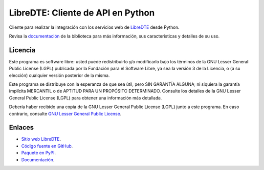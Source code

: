 LibreDTE: Cliente de API en Python
==================================

.. image:: https://badge.fury.io/py/libredte.svg
    :target: https://pypi.org/project/libredte
.. image:: https://img.shields.io/pypi/status/libredte.svg
    :target: https://pypi.org/project/libredte
.. image:: https://img.shields.io/pypi/pyversions/libredte.svg
    :target: https://pypi.org/project/libredte
.. image:: https://scrutinizer-ci.com/g/libredte/libredte-api-client-python/badges/quality-score.png?b=master
    :target: https://scrutinizer-ci.com/g/libredte/libredte-api-client-python/
.. image:: https://scrutinizer-ci.com/g/libredte/libredte-api-client-python/badges/coverage.png?b=master
    :target: https://scrutinizer-ci.com/g/libredte/libredte-api-client-python/
.. image:: https://app.fossa.com/api/projects/git%2Bgithub.com%2FLibreDTE%2Flibredte-api-client-python.svg?type=shield&issueType=license
    :target: https://app.fossa.com/projects/git%2Bgithub.com%2FLibreDTE%2Flibredte-api-client-python?ref=badge_shield&issueType=license
.. image:: https://app.fossa.com/api/projects/git%2Bgithub.com%2FLibreDTE%2Flibredte-api-client-python.svg?type=shield&issueType=security
    :target: https://app.fossa.com/projects/git%2Bgithub.com%2FLibreDTE%2Flibredte-api-client-python?ref=badge_shield&issueType=security
.. image:: https://img.shields.io/pypi/l/libredte.svg
    :target: https://raw.githubusercontent.com/LibreDTE/libredte-api-client-python/master/COPYING

Cliente para realizar la integración con los servicios web de `LibreDTE <https://www.libredte.cl>`_ desde Python.

Revisa la `documentación <https://api-client-python.docs.libredte.cl>`_ de la biblioteca para más información, sus características y detalles de su uso.

Licencia
--------

Este programa es software libre: usted puede redistribuirlo y/o modificarlo
bajo los términos de la GNU Lesser General Public License (LGPL) publicada
por la Fundación para el Software Libre, ya sea la versión 3 de la Licencia,
o (a su elección) cualquier versión posterior de la misma.

Este programa se distribuye con la esperanza de que sea útil, pero SIN
GARANTÍA ALGUNA; ni siquiera la garantía implícita MERCANTIL o de APTITUD
PARA UN PROPÓSITO DETERMINADO. Consulte los detalles de la GNU Lesser General
Public License (LGPL) para obtener una información más detallada.

Debería haber recibido una copia de la GNU Lesser General Public License
(LGPL) junto a este programa. En caso contrario, consulte
`GNU Lesser General Public License <http://www.gnu.org/licenses/lgpl.html>`_.

Enlaces
-------

- `Sitio web LibreDTE <https://www.libredte.cl>`_.
- `Código fuente en GitHub <https://github.com/libredte/libredte-api-client-python>`_.
- `Paquete en PyPI <https://pypi.org/project/libredte>`_.
- `Documentación <https://api-client-python.docs.libredte.cl>`_.
